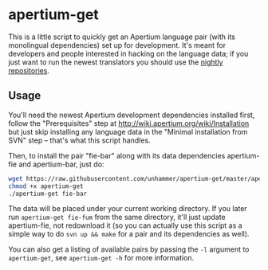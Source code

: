 #+STARTUP: showall

* apertium-get

  This is a little script to quickly get an Apertium language pair
  (with its monolingual dependencies) set up for development. It's
  meant for developers and people interested in hacking on the
  language data; if you just want to run the newest translators you
  should use the [[http://wiki.apertium.org/wiki/Installation][nightly repositories]].

** Usage

   You'll need the newest Apertium development dependencies installed
   first, follow the "Prerequisites" step at
   http://wiki.apertium.org/wiki/Installation but just skip installing
   any language data in the "Minimal installation from SVN" step –
   that's what this script handles.

   Then, to install the pair "fie-bar" along with its data
   dependencies apertium-fie and apertium-bar, just do:

#+BEGIN_SRC sh
wget https://raw.githubusercontent.com/unhammer/apertium-get/master/apertium-get
chmod +x apertium-get
./apertium-get fie-bar
#+END_SRC

   The data will be placed under your current working directory. If
   you later run =apertium-get fie-fum= from the same directory, it'll
   just update apertium-fie, not redownload it (so you can actually
   use this script as a simple way to do =svn up && make= for a pair
   and its dependencies as well).

   You can also get a listing of available pairs by passing the =-l=
   argument to =apertium-get=, see =apertium-get -h= for more
   information.
